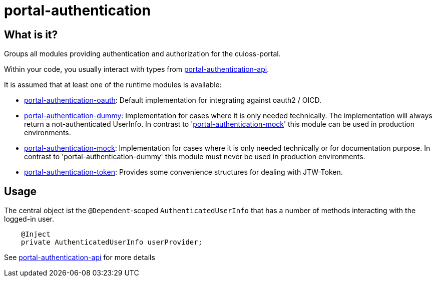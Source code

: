 = portal-authentication

== What is it?

Groups all modules providing authentication and authorization for the cuioss-portal.

Within your code, you usually interact with types from link:portal-authentication-api/[portal-authentication-api].

It is assumed that at least one of the runtime modules is available:

* link:portal-authentication-oauth/[portal-authentication-oauth]: Default implementation for integrating against oauth2 / OICD.

* link:portal-authentication-dummy/[portal-authentication-dummy]:
Implementation for cases where it is only needed technically.
The implementation will always return a not-authenticated UserInfo.
In contrast to 'link:portal-authentication-mock/[portal-authentication-mock]' this module can be used in production environments.

* link:portal-authentication-mock/[portal-authentication-mock]:
Implementation for cases where it is only needed technically or for documentation purpose.
In contrast to 'portal-authentication-dummy' this module must never be used in production environments.

* link:portal-authentication-token/[portal-authentication-token]: Provides some convenience structures for dealing with JTW-Token.

== Usage

The central object ist the `@Dependent`-scoped `AuthenticatedUserInfo`
that has a number of methods interacting with the logged-in user.

[source,java]
----
    @Inject
    private AuthenticatedUserInfo userProvider;

----

See link:portal-authentication-api/[portal-authentication-api] for more details